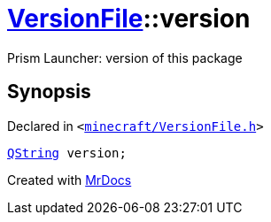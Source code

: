 [#VersionFile-version]
= xref:VersionFile.adoc[VersionFile]::version
:relfileprefix: ../
:mrdocs:


Prism Launcher&colon; version of this package



== Synopsis

Declared in `&lt;https://github.com/PrismLauncher/PrismLauncher/blob/develop/launcher/minecraft/VersionFile.h#L78[minecraft&sol;VersionFile&period;h]&gt;`

[source,cpp,subs="verbatim,replacements,macros,-callouts"]
----
xref:QString.adoc[QString] version;
----



[.small]#Created with https://www.mrdocs.com[MrDocs]#
